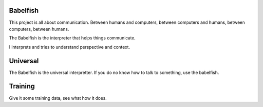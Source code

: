 Babelfish
=========

This project is all about communication.  Between humans and
computers, between computers and humans, between computers, between
humans. 

The Babelfish is the interpreter that helps things communicate.

I interprets and tries to understand perspective and context.

Universal
=========

The Babelfish is the universal interpretter.  If you do no know how to
talk to something, use the babelfish.

Training
========

Give it some training data, see what how it does.

